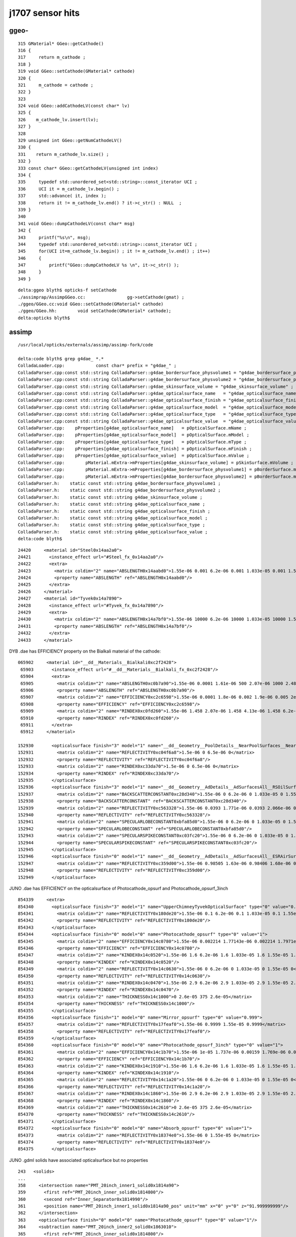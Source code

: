 j1707 sensor hits
====================


ggeo-
-------

::

     315 GMaterial* GGeo::getCathode()
     316 {
     317     return m_cathode ;
     318 }
     319 void GGeo::setCathode(GMaterial* cathode)
     320 {
     321     m_cathode = cathode ;
     322 }
     323 
     324 void GGeo::addCathodeLV(const char* lv)
     325 {
     326    m_cathode_lv.insert(lv);
     327 }
     328 
     329 unsigned int GGeo::getNumCathodeLV()
     330 {
     331    return m_cathode_lv.size() ;
     332 }
     333 const char* GGeo::getCathodeLV(unsigned int index)
     334 {
     335     typedef std::unordered_set<std::string>::const_iterator UCI ;
     336     UCI it = m_cathode_lv.begin() ;
     337     std::advance( it, index );
     338     return it != m_cathode_lv.end() ? it->c_str() : NULL  ;
     339 }
     340 
     341 void GGeo::dumpCathodeLV(const char* msg)
     342 {
     343     printf("%s\n", msg);
     344     typedef std::unordered_set<std::string>::const_iterator UCI ;
     345     for(UCI it=m_cathode_lv.begin() ; it != m_cathode_lv.end() ; it++)
     346     {
     347         printf("GGeo::dumpCathodeLV %s \n", it->c_str() );
     348     }
     349 }


::

    delta:ggeo blyth$ opticks-f setCathode
    ./assimprap/AssimpGGeo.cc:                gg->setCathode(gmat) ;  
    ./ggeo/GGeo.cc:void GGeo::setCathode(GMaterial* cathode)
    ./ggeo/GGeo.hh:        void setCathode(GMaterial* cathode);
    delta:opticks blyth$ 


assimp
-------

::

    /usr/local/opticks/externals/assimp/assimp-fork/code

    delta:code blyth$ grep g4dae_ *.*
    ColladaLoader.cpp:            const char* prefix = "g4dae_" ;
    ColladaParser.cpp:const std::string ColladaParser::g4dae_bordersurface_physvolume1 = "g4dae_bordersurface_physvolume1" ; 
    ColladaParser.cpp:const std::string ColladaParser::g4dae_bordersurface_physvolume2 = "g4dae_bordersurface_physvolume2" ; 
    ColladaParser.cpp:const std::string ColladaParser::g4dae_skinsurface_volume = "g4dae_skinsurface_volume" ;
    ColladaParser.cpp:const std::string ColladaParser::g4dae_opticalsurface_name   = "g4dae_opticalsurface_name" ;
    ColladaParser.cpp:const std::string ColladaParser::g4dae_opticalsurface_finish = "g4dae_opticalsurface_finish" ;
    ColladaParser.cpp:const std::string ColladaParser::g4dae_opticalsurface_model  = "g4dae_opticalsurface_model" ;
    ColladaParser.cpp:const std::string ColladaParser::g4dae_opticalsurface_type   = "g4dae_opticalsurface_type" ;
    ColladaParser.cpp:const std::string ColladaParser::g4dae_opticalsurface_value  = "g4dae_opticalsurface_value" ;
    ColladaParser.cpp:    pProperties[g4dae_opticalsurface_name]   = pOpticalSurface.mName ; 
    ColladaParser.cpp:    pProperties[g4dae_opticalsurface_model]  = pOpticalSurface.mModel ; 
    ColladaParser.cpp:    pProperties[g4dae_opticalsurface_type]   = pOpticalSurface.mType ; 
    ColladaParser.cpp:    pProperties[g4dae_opticalsurface_finish] = pOpticalSurface.mFinish ; 
    ColladaParser.cpp:    pProperties[g4dae_opticalsurface_value]  = pOpticalSurface.mValue ; 
    ColladaParser.cpp:        pMaterial.mExtra->mProperties[g4dae_skinsurface_volume] = pSkinSurface.mVolume ; 
    ColladaParser.cpp:        pMaterial.mExtra->mProperties[g4dae_bordersurface_physvolume1] = pBorderSurface.mPhysVolume1 ; 
    ColladaParser.cpp:        pMaterial.mExtra->mProperties[g4dae_bordersurface_physvolume2] = pBorderSurface.mPhysVolume2 ; 
    ColladaParser.h:    static const std::string g4dae_bordersurface_physvolume1 ; 
    ColladaParser.h:    static const std::string g4dae_bordersurface_physvolume2 ;
    ColladaParser.h:    static const std::string g4dae_skinsurface_volume ;
    ColladaParser.h:    static const std::string g4dae_opticalsurface_name ;
    ColladaParser.h:    static const std::string g4dae_opticalsurface_finish ;
    ColladaParser.h:    static const std::string g4dae_opticalsurface_model ;
    ColladaParser.h:    static const std::string g4dae_opticalsurface_type ;
    ColladaParser.h:    static const std::string g4dae_opticalsurface_value ;
    delta:code blyth$ 



::

     24420     <material id="Steel0x14aa2a0">
     24421       <instance_effect url="#Steel_fx_0x14aa2a0"/>
     24422       <extra>
     24423         <matrix coldim="2" name="ABSLENGTH0x14aabd0">1.55e-06 0.001 6.2e-06 0.001 1.033e-05 0.001 1.55e-05 0.001</matrix>
     24424         <property name="ABSLENGTH" ref="ABSLENGTH0x14aabd0"/>
     24425       </extra>
     24426     </material>
     24427     <material id="Tyvek0x14a7890">
     24428       <instance_effect url="#Tyvek_fx_0x14a7890"/>
     24429       <extra>
     24430         <matrix coldim="2" name="ABSLENGTH0x14a7bf0">1.55e-06 10000 6.2e-06 10000 1.033e-05 10000 1.55e-05 10000</matrix>
     24431         <property name="ABSLENGTH" ref="ABSLENGTH0x14a7bf0"/>
     24432       </extra>
     24433     </material>


DYB .dae has EFFICIENCY property on the Bialkali material of the cathode::

    065902     <material id="__dd__Materials__Bialkali0xc2f2428">
     65903       <instance_effect url="#__dd__Materials__Bialkali_fx_0xc2f2428"/>
     65904       <extra>
     65905         <matrix coldim="2" name="ABSLENGTH0xc0b7a90">1.55e-06 0.0001 1.61e-06 500 2.07e-06 1000 2.48e-06 2000 3.56e-06 1000 4.13e-06 1000 6.2e-06 1000 1.033e-05 1000 1.55e-05 1000</matr       ix>
     65906         <property name="ABSLENGTH" ref="ABSLENGTH0xc0b7a90"/>
     65907         <matrix coldim="2" name="EFFICIENCY0xc2c6598">1.55e-06 0.0001 1.8e-06 0.002 1.9e-06 0.005 2e-06 0.01 2.05e-06 0.017 2.16e-06 0.03 2.19e-06 0.04 2.23e-06 0.05 2.27e-06 0.06 2.32e       -06 0.07 2.36e-06 0.08 2.41e-06 0.09 2.46e-06 0.1 2.5e-06 0.11 2.56e-06 0.13 2.61e-06 0.15 2.67e-06 0.16 2.72e-06 0.18 2.79e-06 0.19 2.85e-06 0.2 2.92e-06 0.21 2.99e-06 0.22 3.06e-06 0.       22 3.14e-06 0.23 3.22e-06 0.24 3.31e-06 0.24 3.4e-06 0.24 3.49e-06 0.23 3.59e-06 0.22 3.7e-06 0.21 3.81e-06 0.17 3.94e-06 0.14 4.07e-06 0.09 4.1e-06 0.035 4.4e-06 0.005 5e-06 0.001 6.2e       -06 0.0001 1.033e-05 0 1.55e-05 0</matrix>
     65908         <property name="EFFICIENCY" ref="EFFICIENCY0xc2c6598"/>
     65909         <matrix coldim="2" name="RINDEX0xc0fd260">1.55e-06 1.458 2.07e-06 1.458 4.13e-06 1.458 6.2e-06 1.458 1.033e-05 1.458 1.55e-05 1.458</matrix>
     65910         <property name="RINDEX" ref="RINDEX0xc0fd260"/>
     65911       </extra>
     65912     </material>

    152930       <opticalsurface finish="3" model="1" name="__dd__Geometry__PoolDetails__NearPoolSurfaces__NearPoolCoverSurface" type="0" value="1">
    152931         <matrix coldim="2" name="REFLECTIVITY0xc04f6a8">1.5e-06 0 6.5e-06 0</matrix>
    152932         <property name="REFLECTIVITY" ref="REFLECTIVITY0xc04f6a8"/>
    152933         <matrix coldim="2" name="RINDEX0xc33da70">1.5e-06 0 6.5e-06 0</matrix>
    152934         <property name="RINDEX" ref="RINDEX0xc33da70"/>
    152935       </opticalsurface>
    152936       <opticalsurface finish="3" model="1" name="__dd__Geometry__AdDetails__AdSurfacesAll__RSOilSurface" type="0" value="1">
    152937         <matrix coldim="2" name="BACKSCATTERCONSTANT0xc28d340">1.55e-06 0 6.2e-06 0 1.033e-05 0 1.55e-05 0</matrix>
    152938         <property name="BACKSCATTERCONSTANT" ref="BACKSCATTERCONSTANT0xc28d340"/>
    152939         <matrix coldim="2" name="REFLECTIVITY0xc563328">1.55e-06 0.0393 1.771e-06 0.0393 2.066e-06 0.0394 2.48e-06 0.03975 2.755e-06 0.04045 3.01e-06 0.04135 3.542e-06 0.0432 4.133e-06        0.04655 4.959e-06 0.0538 6.2e-06 0.067 1.033e-05 0.114 1.55e-05 0.173</matrix>
    152940         <property name="REFLECTIVITY" ref="REFLECTIVITY0xc563328"/>
    152941         <matrix coldim="2" name="SPECULARLOBECONSTANT0xbfa85d0">1.55e-06 0 6.2e-06 0 1.033e-05 0 1.55e-05 0</matrix>
    152942         <property name="SPECULARLOBECONSTANT" ref="SPECULARLOBECONSTANT0xbfa85d0"/>
    152943         <matrix coldim="2" name="SPECULARSPIKECONSTANT0xc03fc20">1.55e-06 0 6.2e-06 0 1.033e-05 0 1.55e-05 0</matrix>
    152944         <property name="SPECULARSPIKECONSTANT" ref="SPECULARSPIKECONSTANT0xc03fc20"/>
    152945       </opticalsurface>
    152946       <opticalsurface finish="0" model="1" name="__dd__Geometry__AdDetails__AdSurfacesAll__ESRAirSurfaceTop" type="0" value="0">
    152947         <matrix coldim="2" name="REFLECTIVITY0xc359d00">1.55e-06 0.98505 1.63e-06 0.98406 1.68e-06 0.96723 1.72e-06 0.9702 1.77e-06 0.97119 1.82e-06 0.96624 1.88e-06 0.95139 1.94e-06 0.       98307 2e-06 0.9801 2.07e-06 0.98901 2.14e-06 0.98505 2.21e-06 0.96525 2.3e-06 0.97614 2.38e-06 0.97812 2.48e-06 0.97515 2.58e-06 0.96525 2.7e-06 0.96624 2.82e-06 0.96129 2.95e-06 0.9583       2 3.1e-06 0.95733 3.26e-06 0.73656 3.44e-06 0.11583 3.65e-06 0.10395 3.88e-06 0.11682 4.13e-06 0.14256 4.43e-06 0.1188 4.77e-06 0.18018 4.96e-06 0.21384 6.2e-06 0.0099 1.033e-05 0.0099        1.55e-05 0.0099</matrix>
    152948         <property name="REFLECTIVITY" ref="REFLECTIVITY0xc359d00"/>
    152949       </opticalsurface>



JUNO .dae has EFFICIENCY on the opticalsurface of Photocathode_opsurf and Photocathode_opsurf_3inch

::

    854339     <extra>
    854340       <opticalsurface finish="3" model="1" name="UpperChimneyTyvekOpticalSurface" type="0" value="0.2">
    854341         <matrix coldim="2" name="REFLECTIVITY0x180de20">1.55e-06 0.1 6.2e-06 0.1 1.033e-05 0.1 1.55e-05 0.1</matrix>
    854342         <property name="REFLECTIVITY" ref="REFLECTIVITY0x180de20"/>
    854343       </opticalsurface>
    854344       <opticalsurface finish="0" model="0" name="Photocathode_opsurf" type="0" value="1">
    854345         <matrix coldim="2" name="EFFICIENCY0x14c0780">1.55e-06 0.002214 1.77143e-06 0.002214 1.7971e-06 0.003426 1.82353e-06 0.005284 1.85075e-06 0.007921 1.87879e-06 0.011425 1.90769e-       06 0.015808 1.9375e-06 0.021143 1.96825e-06 0.026877 2e-06 0.033344 2.03279e-06 0.040519 2.06667e-06 0.048834 2.10169e-06 0.057679 2.13793e-06 0.067843 2.17544e-06 0.079047 2.21429e-06        0.091286 2.25454e-06 0.104205 2.2963e-06 0.119611 2.33962e-06 0.135205 2.38462e-06 0.154528 2.43137e-06 0.17464 2.48e-06 0.194504 2.53061e-06 0.210267 2.58333e-06 0.223053 2.6383e-06 0.       234931 2.69565e-06 0.248108 2.75556e-06 0.26528 2.81818e-06 0.281478 2.88372e-06 0.293765 2.95238e-06 0.30198 3.02439e-06 0.302932 3.1e-06 0.303274 3.17949e-06 0.299854 3.26316e-06 0.28       5137 3.35135e-06 0.270132 3.44444e-06 0.252713 3.54286e-06 0.227767 3.64706e-06 0.192104 3.75758e-06 0.143197 3.875e-06 0.063755 4e-06 0.015229 4.13333e-06 0.007972 1.55e-05 1e-06</matr       ix>
    854346         <property name="EFFICIENCY" ref="EFFICIENCY0x14c0780"/>
    854347         <matrix coldim="2" name="KINDEX0x14c0520">1.55e-06 1.6 6.2e-06 1.6 1.033e-05 1.6 1.55e-05 1.6</matrix>
    854348         <property name="KINDEX" ref="KINDEX0x14c0520"/>
    854349         <matrix coldim="2" name="REFLECTIVITY0x14c0630">1.55e-06 0 6.2e-06 0 1.033e-05 0 1.55e-05 0</matrix>
    854350         <property name="REFLECTIVITY" ref="REFLECTIVITY0x14c0630"/>
    854351         <matrix coldim="2" name="RINDEX0x14c0470">1.55e-06 2.9 6.2e-06 2.9 1.033e-05 2.9 1.55e-05 2.9</matrix>
    854352         <property name="RINDEX" ref="RINDEX0x14c0470"/>
    854353         <matrix coldim="2" name="THICKNESS0x14c1000">0 2.6e-05 375 2.6e-05</matrix>
    854354         <property name="THICKNESS" ref="THICKNESS0x14c1000"/>
    854355       </opticalsurface>
    854356       <opticalsurface finish="1" model="0" name="Mirror_opsurf" type="0" value="0.999">
    854357         <matrix coldim="2" name="REFLECTIVITY0x17feaf0">1.55e-06 0.9999 1.55e-05 0.9999</matrix>
    854358         <property name="REFLECTIVITY" ref="REFLECTIVITY0x17feaf0"/>
    854359       </opticalsurface>
    854360       <opticalsurface finish="0" model="0" name="Photocathode_opsurf_3inch" type="0" value="1">
    854361         <matrix coldim="2" name="EFFICIENCY0x14c1b70">1.55e-06 1e-05 1.737e-06 0.00159 1.769e-06 0.00255 1.791e-06 0.00355 1.808e-06 0.00469 1.825e-06 0.00605 1.844e-06 0.00774 1.864e-0       6 0.01003 1.884e-06 0.01325 1.904e-06 0.01718 1.923e-06 0.02059 1.947e-06 0.02608 1.978e-06 0.03229 2.008e-06 0.0396 2.041e-06 0.0479 2.069e-06 0.0548 2.104e-06 0.06387 2.141e-06 0.0779       7 2.174e-06 0.09129 2.211e-06 0.10541 2.251e-06 0.12003 2.303e-06 0.13668 2.361e-06 0.15564 2.41e-06 0.17078 2.462e-06 0.19267 2.522e-06 0.21437 2.595e-06 0.23089 2.675e-06 0.24073 2.77       1e-06 0.24868 2.857e-06 0.24983 2.954e-06 0.24753 3.04e-06 0.24185 3.147e-06 0.23304 3.248e-06 0.22351 3.355e-06 0.20848 3.482e-06 0.19001 3.594e-06 0.1692 3.661e-06 0.14451 3.744e-06 0       .12059 3.78e-06 0.09924 3.831e-06 0.07906 3.868e-06 0.06154 3.912e-06 0.04971 3.956e-06 0.0396 4.002e-06 0.03126 4.043e-06 0.02525 4.09e-06 0.01894 4.122e-06 0.01516 4.161e-06 0.01185 4       .194e-06 0.00893 4.222e-06 0.0067 4.251e-06 0.00521 4.286e-06 0.004 4.315e-06 0.00307 4.363e-06 0.00229 4.394e-06 0.00181 4.437e-06 0.00137 6.2e-06 1e-05 1.033e-05 1e-05 1.55e-05 1e-05<       /matrix>
    854362         <property name="EFFICIENCY" ref="EFFICIENCY0x14c1b70"/>
    854363         <matrix coldim="2" name="KINDEX0x14c1910">1.55e-06 1.6 6.2e-06 1.6 1.033e-05 1.6 1.55e-05 1.6</matrix>
    854364         <property name="KINDEX" ref="KINDEX0x14c1910"/>
    854365         <matrix coldim="2" name="REFLECTIVITY0x14c1a20">1.55e-06 0 6.2e-06 0 1.033e-05 0 1.55e-05 0</matrix>
    854366         <property name="REFLECTIVITY" ref="REFLECTIVITY0x14c1a20"/>
    854367         <matrix coldim="2" name="RINDEX0x14c1860">1.55e-06 2.9 6.2e-06 2.9 1.033e-05 2.9 1.55e-05 2.9</matrix>
    854368         <property name="RINDEX" ref="RINDEX0x14c1860"/>
    854369         <matrix coldim="2" name="THICKNESS0x14c2610">0 2.6e-05 375 2.6e-05</matrix>
    854370         <property name="THICKNESS" ref="THICKNESS0x14c2610"/>
    854371       </opticalsurface>
    854372       <opticalsurface finish="0" model="0" name="Absorb_opsurf" type="0" value="1">
    854373         <matrix coldim="2" name="REFLECTIVITY0x18374e0">1.55e-06 0 1.55e-05 0</matrix>
    854374         <property name="REFLECTIVITY" ref="REFLECTIVITY0x18374e0"/>
    854375       </opticalsurface>



JUNO .gdml solids have associated opticalsurface but no properties

::

   243   <solids>
   ...
   358     <intersection name="PMT_20inch_inner1_solid0x1814a90">
   359       <first ref="PMT_20inch_inner_solid0x1814800"/>
   360       <second ref="Inner_Separator0x1814990"/>
   361       <position name="PMT_20inch_inner1_solid0x1814a90_pos" unit="mm" x="0" y="0" z="91.999999999"/>
   362     </intersection>
   363     <opticalsurface finish="0" model="0" name="Photocathode_opsurf" type="0" value="1"/>
   364     <subtraction name="PMT_20inch_inner2_solid0x1863010">
   365       <first ref="PMT_20inch_inner_solid0x1814800"/>
   366       <second ref="Inner_Separator0x1814990"/>
   367       <position name="PMT_20inch_inner2_solid0x1863010_pos" unit="mm" x="0" y="0" z="91.999999999"/>
   368     </subtraction>
   369     <opticalsurface finish="1" model="0" name="Mirror_opsurf" type="0" value="0.999"/>


   412     <ellipsoid ax="38" by="38" cz="22" lunit="mm" name="PMT_3inch_inner1_solid_ell_helper0x1c9e510" zcut1="7.04319871929267" zcut2="22"/>
   413     <opticalsurface finish="0" model="0" name="Photocathode_opsurf_3inch" type="0" value="1"/>
   414     <ellipsoid ax="38" by="38" cz="22" lunit="mm" name="PMT_3inch_inner2_solid_ell_helper0x1c9e5d0" zcut1="-15.8745078663875" zcut2="7.04319871929267"/>
   415     <opticalsurface finish="0" model="0" name="Absorb_opsurf" type="0" value="1"/>



::

    277146     <skinsurface name="Tube_surf" surfaceproperty="TubeSurface">
    277147       <volumeref ref="lSurftube0x254b8d0"/>
    277148     </skinsurface>
    277149     <bordersurface name="UpperChimneyTyvekSurface" surfaceproperty="UpperChimneyTyvekOpticalSurface">
    277150       <physvolref ref="pUpperChimneyLS0x2547680"/>
    277151       <physvolref ref="pUpperChimneyTyvek0x2547de0"/>
    277152     </bordersurface>
    277153     <bordersurface name="PMT_20inch_photocathode_logsurf1" surfaceproperty="Photocathode_opsurf">
    277154       <physvolref ref="PMT_20inch_inner1_phys0x18012e0"/>
    277155       <physvolref ref="PMT_20inch_body_phys0xe4d580"/>
    277156     </bordersurface>
    277157     <bordersurface name="PMT_20inch_mirror_logsurf1" surfaceproperty="Mirror_opsurf">
    277158       <physvolref ref="PMT_20inch_inner2_phys0x1821730"/>
    277159       <physvolref ref="PMT_20inch_body_phys0xe4d580"/>
    277160     </bordersurface>
    277161     <bordersurface name="PMT_20inch_photocathode_logsurf2" surfaceproperty="Photocathode_opsurf">
    277162       <physvolref ref="PMT_20inch_body_phys0xe4d580"/>
    277163       <physvolref ref="PMT_20inch_inner1_phys0x18012e0"/>
    277164     </bordersurface>
    277165     <bordersurface name="PMT_3inch_photocathode_logsurf1" surfaceproperty="Photocathode_opsurf_3inch">
    277166       <physvolref ref="PMT_3inch_inner1_phys0x1c9f370"/>
    277167       <physvolref ref="PMT_3inch_body_phys0x1c9f2c0"/>
    277168     </bordersurface>
    277169     <bordersurface name="PMT_3inch_absorb_logsurf1" surfaceproperty="Absorb_opsurf">
    277170       <physvolref ref="PMT_3inch_inner2_phys0x1c9f420"/>
    277171       <physvolref ref="PMT_3inch_body_phys0x1c9f2c0"/>
    277172     </bordersurface>
    277173     <bordersurface name="PMT_3inch_photocathode_logsurf2" surfaceproperty="Photocathode_opsurf_3inch">
    277174       <physvolref ref="PMT_3inch_body_phys0x1c9f2c0"/>
    277175       <physvolref ref="PMT_3inch_inner1_phys0x1c9f370"/>
    277176     </bordersurface>
    277177     <bordersurface name="PMT_3inch_absorb_logsurf3" surfaceproperty="Absorb_opsurf">
    277178       <physvolref ref="PMT_3inch_cntr_phys0x1c9f4d0"/>
    277179       <physvolref ref="PMT_3inch_body_phys0x1c9f2c0"/>
    277180     </bordersurface>
    277181     <bordersurface name="ChimneyTyvekSurface" surfaceproperty="ChimneyTyvekOpticalSurface">
    277182       <physvolref ref="pLowerChimneyAcrylic0x254afc0"/>
    277183       <physvolref ref="pLowerChimneyTyvek0x254af30"/>
    277184     </bordersurface>
    277185     <bordersurface name="CDTyvekSurface" surfaceproperty="CDTyvekOpticalSurface">
    277186       <physvolref ref="pOuterWaterPool0x14dba40"/>
    277187       <physvolref ref="pCentralDetector0x14ddb50"/>
    277188     </bordersurface>
    277189   </structure>








    2556 void ColladaParser::addCommonOpticalSurfaceProperties( Collada::ExtraProperties::ExtraPropertiesMap& pProperties, Collada::OpticalSurface& pOpticalSurface )
    2557 {
    2558     pProperties[g4dae_opticalsurface_name]   = pOpticalSurface.mName ;
    2559     pProperties[g4dae_opticalsurface_model]  = pOpticalSurface.mModel ;
    2560     pProperties[g4dae_opticalsurface_type]   = pOpticalSurface.mType ;
    2561     pProperties[g4dae_opticalsurface_finish] = pOpticalSurface.mFinish ;
    2562     pProperties[g4dae_opticalsurface_value]  = pOpticalSurface.mValue ;
    2563 }
    2564 
    2565 
    2566 void ColladaParser::FakeExtraSkinSurface(Collada::SkinSurface& pSkinSurface,  Collada::Material& pMaterial)
    2567 {
    2568     // hijack Assimp material infrastructure to hold skin surface properties
    2569     if(!pMaterial.mExtra )
    2570         pMaterial.mExtra = new Collada::ExtraProperties();
    2571 
    2572     if(pSkinSurface.mOpticalSurface)
    2573     {
    2574         std::map<std::string,std::string>& ssm = pSkinSurface.mOpticalSurface->mExtra->mProperties ;
    2575         pMaterial.mExtra->mProperties.insert( ssm.begin(), ssm.end() );
    2576         pMaterial.mExtra->mProperties[g4dae_skinsurface_volume] = pSkinSurface.mVolume ;
    2577 
    2578         addCommonOpticalSurfaceProperties( pMaterial.mExtra->mProperties , *pSkinSurface.mOpticalSurface);
    2579     }
    2580 }
    2581 
    ....
    2642 void ColladaParser::FakeExtraBorderSurface(Collada::BorderSurface& pBorderSurface, Collada::Material& pMaterial)
    2643 {
    2644     // hijack Assimp material infrastructure to hold skin surface properties
    2645     if(!pMaterial.mExtra )
    2646         pMaterial.mExtra = new Collada::ExtraProperties();
    2647 
    2648     if(pBorderSurface.mOpticalSurface)
    2649     {
    2650         std::map<std::string,std::string>& bsm = pBorderSurface.mOpticalSurface->mExtra->mProperties ;
    2651         pMaterial.mExtra->mProperties.insert( bsm.begin(), bsm.end() );
    2652         pMaterial.mExtra->mProperties[g4dae_bordersurface_physvolume1] = pBorderSurface.mPhysVolume1 ;
    2653         pMaterial.mExtra->mProperties[g4dae_bordersurface_physvolume2] = pBorderSurface.mPhysVolume2 ;
    2654 
    2655         addCommonOpticalSurfaceProperties( pMaterial.mExtra->mProperties, *pBorderSurface.mOpticalSurface);
    2656     }
    2657 }






assimprap- 
------------


Hmm below setCathode is DYB specific, assuming cathode material 


::

     368 void AssimpGGeo::convertMaterials(const aiScene* scene, GGeo* gg, const char* query )
     369 {
     370     LOG(info)<<"AssimpGGeo::convertMaterials "
     371              << " query " << query
     372              << " mNumMaterials " << scene->mNumMaterials
     373              ;
     374 
     ...
     379     for(unsigned int i = 0; i < scene->mNumMaterials; i++)
     380     {
     381         unsigned int index = i ;  // hmm, make 1-based later 
     382 
     383         aiMaterial* mat = scene->mMaterials[i] ;
     384 
     385         aiString name_;
     386         mat->Get(AI_MATKEY_NAME, name_);
     387 
     388         const char* name = name_.C_Str();
     389 
     390         //if(strncmp(query, name, strlen(query))!=0) continue ;  
     391 
     392         LOG(debug) << "AssimpGGeo::convertMaterials " << i << " " << name ;
     393 
     394         const char* bspv1 = getStringProperty(mat, g4dae_bordersurface_physvolume1 );
     395         const char* bspv2 = getStringProperty(mat, g4dae_bordersurface_physvolume2 );
     396 
     397         const char* sslv  = getStringProperty(mat, g4dae_skinsurface_volume );
     398 
     399         const char* osnam = getStringProperty(mat, g4dae_opticalsurface_name );
     400         const char* ostyp = getStringProperty(mat, g4dae_opticalsurface_type );
     401         const char* osmod = getStringProperty(mat, g4dae_opticalsurface_model );
     402         const char* osfin = getStringProperty(mat, g4dae_opticalsurface_finish );
     403         const char* osval = getStringProperty(mat, g4dae_opticalsurface_value );
     404 

     ...
     422         if( sslv )
     423         {
     424             assert(os && "all ss must have associated os");
     425 
     426             GSkinSurface* gss = new GSkinSurface(name, index, os);
     ... 
     449         }
     450         else if (bspv1 && bspv2 )
     451         {
     452             assert(os && "all bs must have associated os");
     453             GBorderSurface* gbs = new GBorderSurface(name, index, os);
     ...
     471         else
     472         {
     473             assert(os==NULL);
     474 
     475 
     476             //printf("AssimpGGeo::convertMaterials aiScene materialIndex %u (GMaterial) name %s \n", i, name);
     477             GMaterial* gmat = new GMaterial(name, index);
     478             gmat->setStandardDomain(standard_domain);
     479             addProperties(gmat, mat );
     480             gg->add(gmat);
     481 
     482             {
     483                 // without standard domain applied
     484                 GMaterial* gmat_raw = new GMaterial(name, index);
     485                 addProperties(gmat_raw, mat );
     486                 gg->addRaw(gmat_raw);
     487             }
     488 
     489             if(hasVectorProperty(mat, EFFICIENCY ))
     490             {
     491                 assert(gg->getCathode() == NULL && "only expecting one material with an EFFICIENCY property" );
     492                 gg->setCathode(gmat) ;
     493                 m_cathode = mat ;
     494             }
     495 
     496         }
        







::

     517 void AssimpGGeo::convertSensors(GGeo* gg)
     518 {
     519 /*
     520 Opticks is a surface based simulation, as opposed to 
     521 Geant4 which is CSG volume based. In Geant4 hits are formed 
     522 on stepping into volumes with associated SensDet.
     523 The Opticks equivalent is intersecting with a "SensorSurface", 
     524 which are fabricated by AssimpGGeo::convertSensors.
     525 */
     526     convertSensors( gg, m_tree->getRoot(), 0);
     527 
     528     //assert(m_cathode);
     529     if(!m_cathode)
     530     {
     531          LOG(warning) << "AssimpGGeo::convertSensors m_cathode NULL : no material with an efficiency property ?  " ;
     532          return ;
     533     }
     534 
     535     unsigned int nclv = gg->getNumCathodeLV();
     536 
     537 
     538     LOG(info) << "AssimpGGeo::convertSensors"
     539               << " nclv " << nclv
     540               ;
     541 
     542     GDomain<float>* standard_domain = gg->getBndLib()->getStandardDomain();
     543 
     544     // DYB: nclv=2 for hemi and headon PMTs 
     545     for(unsigned int i=0 ; i < nclv ; i++)
     546     {
     547         const char* sslv = gg->getCathodeLV(i);
     548         LOG(info) << "AssimpGGeo::convertSensors"
     549                   << " i " << i
     550                   << " sslv " << sslv
     551                   ;
     552 
     553         std::string name = BStr::trimPointerSuffixPrefix(sslv, NULL );
     554         name += GSurfaceLib::SENSOR_SURFACE ;


         36 
         37 const char* GSurfaceLib::REFLECTIVITY = "REFLECTIVITY" ;
         38 const char* GSurfaceLib::EFFICIENCY   = "EFFICIENCY" ;
         39 const char* GSurfaceLib::SENSOR_SURFACE = "SensorSurface" ;
         40 


     555 
     556         const char* osnam = name.c_str() ;
     557         const char* ostyp = "0" ;
     558         const char* osmod = "1" ;
     559         const char* osfin = "3" ;
     560         const char* osval = "1" ;
     561 
     562         // TODO: check effects of above adhoc choice of common type/model/finish/value 
     563         // TODO: add parse ctor that understands: "type=dielectric_dielectric;model=unified;finish=ground;value=1.0"
     564 
     565         GOpticalSurface* os = new GOpticalSurface(osnam, ostyp, osmod, osfin, osval) ;
     566 
     567         // standard materials/surfaces use the originating aiMaterial index, 
     568         // extend that for fake SensorSurface by toting up all 
     569 
     570         unsigned int index = gg->getNumMaterials() + gg->getNumSkinSurfaces() + gg->getNumBorderSurfaces() ;
     571 
     572 
     573         GSkinSurface* gss = new GSkinSurface(name.c_str(), index, os);
     574 
     575         gss->setStandardDomain(standard_domain);
     576       
     577         gss->setSkinSurface(sslv);
     578 
     579         gss->setSensor();
     580         // story continues in GBoundaryLib::standardizeSurfaceProperties
     581         // that no longer exists, now probably GSurfaceLib::getSensorSurface
     582        //
     583 
     584         addProperties(gss, m_cathode );
     585 
     586         LOG(info) << "AssimpGGeo::convertSensors gss " << gss->description();
     587 
     588         gg->add(gss);
     589 
     590         {
     591             // without standard domain applied
     592             GSkinSurface*  gss_raw = new GSkinSurface(name.c_str(), index, os);
     593             gss_raw->setSkinSurface(sslv);
     594             // not setting sensor, only the standardized need that
     595             addProperties(gss_raw, m_cathode );
     596             gg->addRaw(gss_raw);
     597         }  
     598     }
     599 }


     601 void AssimpGGeo::convertSensors(GGeo* gg, AssimpNode* node, unsigned int depth)
     602 {
     603     // addCathodeLV into gg
     604     convertSensorsVisit(gg, node, depth);
     605     for(unsigned int i = 0; i < node->getNumChildren(); i++) convertSensors(gg, node->getChild(i), depth + 1);
     606 }
     ...
     ...
     608 void AssimpGGeo::convertSensorsVisit(GGeo* gg, AssimpNode* node, unsigned int depth)
     609 {
     610     // collects lv of nodes of cathode material allowing construction 
     611     // of "fake" GSkinSurface
     612     //
     613     // NB border surface sensors at not handled, as there are non of those in DYB
     614     //
     615 
     616     unsigned int nodeIndex = node->getIndex();
     617 
     618     const char* lv   = node->getName(0);
     619 
     620     const char* pv   = node->getName(1);
     621 
     622     unsigned int mti = node->getMaterialIndex() ;
     623 
     624     GMaterial* mt = gg->getMaterial(mti);
     625    
     626     NSensorList* sens = gg->getSensorList();
     627     /*
     628     NSensor* sensor0 = sens->getSensor( nodeIndex ); 
     629     NSensor* sensor1 = sens->findSensorForNode( nodeIndex ); 
     630     assert(sensor0 == sensor1);
     631     // these do not match
     632     */
     633     NSensor* sensor = sens->findSensorForNode( nodeIndex );
     634 
     635     if(sensor && mt == gg->getCathode())
     636     {
     637          LOG(debug) << "AssimpGGeo::convertSensorsVisit "
     638                    << " depth " << depth
     639                    << " lv " << lv
     640                    << " pv " << pv
     641                    ;
     642          gg->addCathodeLV(lv) ;
     643     }
     644 }



